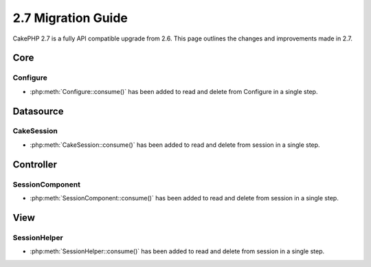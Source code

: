 2.7 Migration Guide
###################

CakePHP 2.7 is a fully API compatible upgrade from 2.6.  This page outlines
the changes and improvements made in 2.7.

Core
=====

Configure
---------

- :php:meth:`Configure::consume()` has been added to read and delete from Configure in a single step.


Datasource
==========

CakeSession
-----------
- :php:meth:`CakeSession::consume()` has been added to read and delete from session in a single step.


Controller
==========

SessionComponent
----------------

- :php:meth:`SessionComponent::consume()` has been added to read and delete from session in a single step.


View
====

SessionHelper
-------------
- :php:meth:`SessionHelper::consume()` has been added to read and delete from session in a single step.